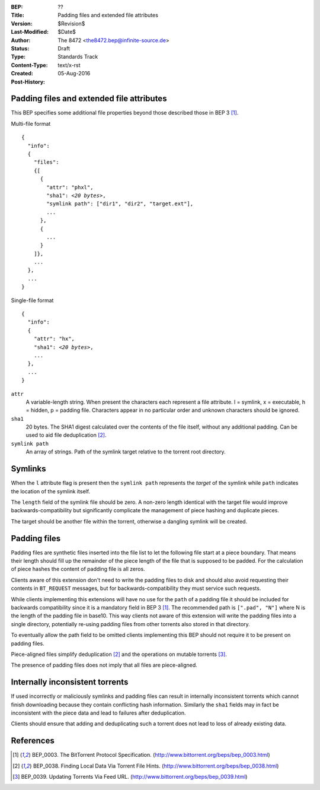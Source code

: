 :BEP: ??
:Title: Padding files and extended file attributes 
:Version: $Revision$
:Last-Modified: $Date$
:Author:  The 8472 <the8472.bep@infinite-source.de>
:Status:  Draft
:Type:    Standards Track
:Content-Type: text/x-rst
:Created: 05-Aug-2016
:Post-History: 


Padding files and extended file attributes
==========================================

This BEP specifies some additional file properties beyond those described those in BEP 3 [#BEP-3]_.


Multi-file format

.. parsed-literal::

    {
      "info":
      {
        "files":
        {[
          {
            "attr": "phxl",
            "sha1": *<20 bytes>*,
            "symlink path": ["dir1", "dir2", "target.ext"],
            ...
          },
          {
            ...
          }
        ]},
        ...
      },
      ...
    }
    
Single-file format

.. parsed-literal::


    {
      "info":
      {
        "attr": "hx",
        "sha1": *<20 bytes>*,
        ...
      },
      ...
    }




``attr``
  A variable-length string. When present the characters each represent a file attribute. l = symlink, x = executable, h = hidden, p = padding file. Characters appear in no particular order and unknown characters should be ignored.
  
``sha1``
  20 bytes. The SHA1 digest calculated over the contents of the file itself, without any additional padding. Can be used to aid file deduplication [#BEP-38]_.
  
``symlink path``
  An array of strings. Path of the symlink target relative to the torrent root directory.


Symlinks
========

When the ``l`` attribute flag is present then the ``symlink path`` represents the *target* of the symlink while ``path`` indicates the location of the symlink itself.
  
The ``length`` field of the symlink file should be zero. A non-zero length identical with the target file would improve backwards-compatibility but significantly complicate the management of piece hashing and duplicate pieces.
  
The target should be another file within the torrent, otherwise a dangling symlink will be created.
  
  
Padding files
=============

Padding files are synthetic files inserted into the file list to let the following file start at a piece boundary. That means their length should fill up the remainder of the piece length of the file that is supposed to be padded. For the calculation of piece hashes the content of padding file is all zeros.

Clients aware of this extension don't need to write the padding files to disk and should also avoid requesting their contents in ``BT_REQUEST`` messages, but for backwards-compatibility they must service such requests.

While clients implementing this extensions will have no use for the ``path`` of a padding file it should be included for backwards compatibility since it is a mandatory field in BEP 3 [#BEP-3]_.
The recommended path is ``[".pad", "N"]`` where N is the length of the padding file in base10. This way clients not aware of this extension will write the padding files into a single directory, potentially re-using padding files from other torrents also stored in that directory.

To eventually allow the path field to be omitted clients implementing this BEP should not require it to be present on padding files.  

Piece-aligned files simplify deduplication [#BEP-38]_ and the operations on mutable torrents [#BEP-39]_.

The presence of padding files does not imply that all files are piece-aligned.


Internally inconsistent torrents
================================

If used incorrectly or maliciously symlinks and padding files can result in internally inconsistent torrents which cannot finish downloading because they contain conflicting hash information. Similarly the ``sha1`` fields may in fact be inconsistent with the piece data and lead to failures after deduplication.

Clients should ensure that adding and deduplicating such a torrent does not lead to loss of already existing data. 




References
==========

.. [#BEP-3] BEP_0003. The BitTorrent Protocol Specification.
   (http://www.bittorrent.org/beps/bep_0003.html)

.. [#BEP-38] BEP_0038. Finding Local Data Via Torrent File Hints.
   (http://www.bittorrent.org/beps/bep_0038.html)

.. [#BEP-39] BEP_0039. Updating Torrents Via Feed URL.
   (http://www.bittorrent.org/beps/bep_0039.html)   
   